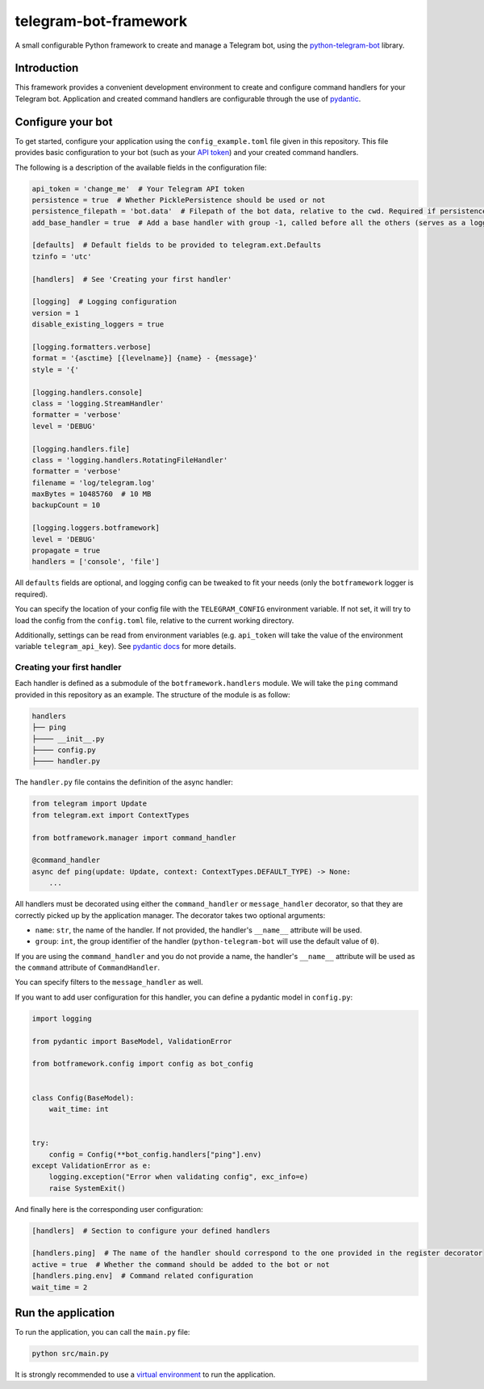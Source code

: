 
telegram-bot-framework
======================

.. image:: https://img.shields.io/badge/python-3.7%2B-blue.svg
    :alt: Supported Python versions

.. image:: https://img.shields.io/badge/python--telegram--bot-v20-blue
    :target: https://github.com/python-telegram-bot/python-telegram-bot
    :alt: Supported python-telegram-bot version

.. image:: https://img.shields.io/badge/code%20style-black-000000.svg
    :alt: Code style: Black
    :target: https://github.com/psf/black

A small configurable Python framework to create and manage a Telegram bot, using the `python-telegram-bot <https://github.com/python-telegram-bot/python-telegram-bot>`_ library.

Introduction
------------

This framework provides a convenient development environment to create and configure command handlers for your Telegram bot. Application and created command handlers are configurable through
the use of `pydantic <https://github.com/pydantic/pydantic>`_.

Configure your bot
------------------

To get started, configure your application using the ``config_example.toml`` file given in this repository. This file provides basic configuration to your bot (such as your `API token <https://core.telegram.org/bots/api#authorizing-your-bot>`_)
and your created command handlers.

The following is a description of the available fields in the configuration file:

.. code-block:: toml

    api_token = 'change_me'  # Your Telegram API token
    persistence = true  # Whether PicklePersistence should be used or not
    persistence_filepath = 'bot.data'  # Filepath of the bot data, relative to the cwd. Required if persistence is set to true
    add_base_handler = true  # Add a base handler with group -1, called before all the others (serves as a logging wrapper by default)

    [defaults]  # Default fields to be provided to telegram.ext.Defaults
    tzinfo = 'utc'

    [handlers]  # See 'Creating your first handler'

    [logging]  # Logging configuration
    version = 1
    disable_existing_loggers = true

    [logging.formatters.verbose]
    format = '{asctime} [{levelname}] {name} - {message}'
    style = '{'

    [logging.handlers.console]
    class = 'logging.StreamHandler'
    formatter = 'verbose'
    level = 'DEBUG'

    [logging.handlers.file]
    class = 'logging.handlers.RotatingFileHandler'
    formatter = 'verbose'
    filename = 'log/telegram.log'
    maxBytes = 10485760  # 10 MB
    backupCount = 10

    [logging.loggers.botframework]
    level = 'DEBUG'
    propagate = true
    handlers = ['console', 'file']

All ``defaults`` fields are optional, and logging config can be tweaked to fit your needs (only the ``botframework`` logger is required).

You can specify the location of your config file with the ``TELEGRAM_CONFIG`` environment variable. If not set, it will try to load the config from the ``config.toml`` file, relative to the current working directory.

Additionally, settings can be read from environment variables (e.g. ``api_token`` will take the value of the environment variable ``telegram_api_key``).
See `pydantic docs <https://pydantic-docs.helpmanual.io/usage/settings/>`_ for more details.

Creating your first handler
^^^^^^^^^^^^^^^^^^^^^^^^^^^

Each handler is defined as a submodule of the ``botframework.handlers`` module. We will take the ``ping`` command provided in this repository as an example. The structure of the module is as follow:

.. code-block::

    handlers
    ├── ping
    ├──── __init__.py
    ├──── config.py
    ├──── handler.py

The ``handler.py`` file contains the definition of the async handler:

.. code-block:: python

    from telegram import Update
    from telegram.ext import ContextTypes

    from botframework.manager import command_handler

    @command_handler
    async def ping(update: Update, context: ContextTypes.DEFAULT_TYPE) -> None:
        ...

All handlers must be decorated using either the ``command_handler`` or ``message_handler`` decorator, so that they are correctly picked up by the application manager. The decorator takes two optional arguments:

- ``name``: ``str``, the name of the handler. If not provided, the handler's ``__name__`` attribute will be used.
- ``group``: ``int``, the group identifier of the handler (``python-telegram-bot`` will use the default value of ``0``).

If you are using the ``command_handler`` and you do not provide a name, the handler's ``__name__`` attribute will be used as the ``command`` attribute of ``CommandHandler``.

You can specify filters to the ``message_handler`` as well.

If you want to add user configuration for this handler, you can define a pydantic model in ``config.py``:

.. code-block:: python

    import logging

    from pydantic import BaseModel, ValidationError

    from botframework.config import config as bot_config


    class Config(BaseModel):
        wait_time: int


    try:
        config = Config(**bot_config.handlers["ping"].env)
    except ValidationError as e:
        logging.exception("Error when validating config", exc_info=e)
        raise SystemExit()

And finally here is the corresponding user configuration:

.. code-block:: toml

    [handlers]  # Section to configure your defined handlers

    [handlers.ping]  # The name of the handler should correspond to the one provided in the register decorator
    active = true  # Whether the command should be added to the bot or not
    [handlers.ping.env]  # Command related configuration
    wait_time = 2

Run the application
-------------------

To run the application, you can call the ``main.py`` file:

.. code-block:: shell

    python src/main.py

It is strongly recommended to use a `virtual environment <https://docs.python.org/3/library/venv.html>`_ to run the application.
